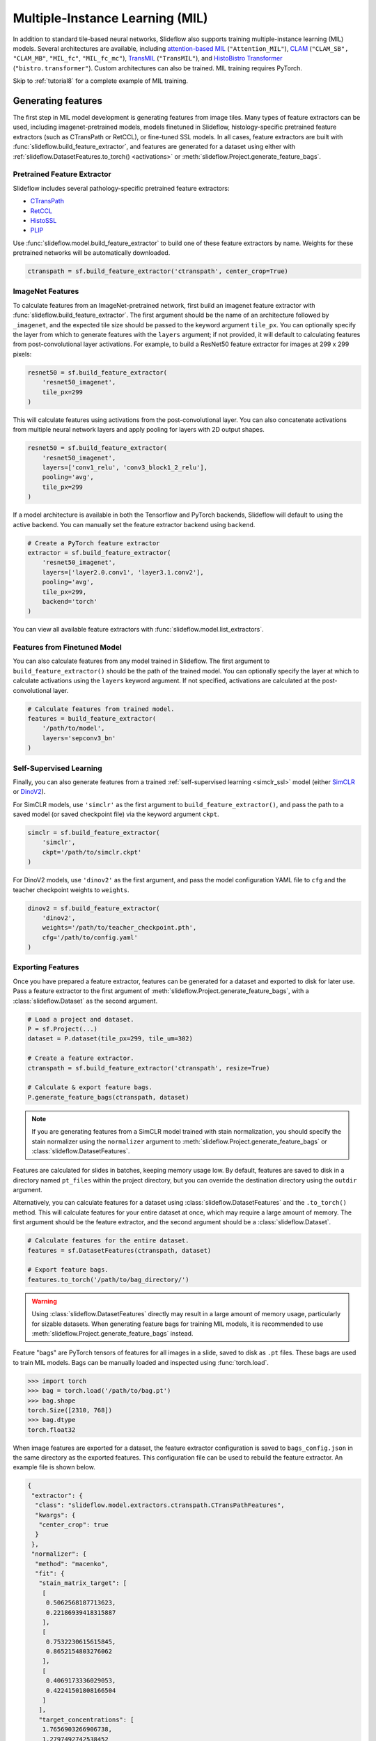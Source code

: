 .. _mil:

Multiple-Instance Learning (MIL)
================================

In addition to standard tile-based neural networks, Slideflow also supports training multiple-instance learning (MIL) models. Several architectures are available, including `attention-based MIL <https://github.com/AMLab-Amsterdam/AttentionDeepMIL>`_ (``"Attention_MIL"``), `CLAM <https://github.com/mahmoodlab/CLAM>`_ (``"CLAM_SB",`` ``"CLAM_MB"``, ``"MIL_fc"``, ``"MIL_fc_mc"``), `TransMIL <https://github.com/szc19990412/TransMIL>`_ (``"TransMIL"``), and `HistoBistro Transformer <https://github.com/peng-lab/HistoBistro>`_ (``"bistro.transformer"``). Custom architectures can also be trained. MIL training requires PyTorch.

Skip to :ref:`tutorial8` for a complete example of MIL training.

Generating features
*******************

The first step in MIL model development is generating features from image tiles. Many types of feature extractors can be used, including imagenet-pretrained models, models finetuned in Slideflow, histology-specific pretrained feature extractors (such as CTransPath or RetCCL), or fine-tuned SSL models.  In all cases, feature extractors are built with :func:`slideflow.build_feature_extractor`, and features are generated for a dataset using either with :ref:`slideflow.DatasetFeatures.to_torch() <activations>` or :meth:`slideflow.Project.generate_feature_bags`.

Pretrained Feature Extractor
----------------------------

Slideflow includes several pathology-specific pretrained feature extractors:

- `CTransPath <https://github.com/Xiyue-Wang/TransPath>`_
- `RetCCL <https://github.com/Xiyue-Wang/RetCCL>`_
- `HistoSSL <https://github.com/owkin/HistoSSLscaling>`_
- `PLIP <https://github.com/PathologyFoundation/plip>`_

Use :func:`slideflow.model.build_feature_extractor` to build one of these feature extractors by name. Weights for these pretrained networks will be automatically downloaded.

.. code-block:: python

    ctranspath = sf.build_feature_extractor('ctranspath', center_crop=True)

ImageNet Features
-----------------

To calculate features from an ImageNet-pretrained network, first build an imagenet feature extractor with :func:`slideflow.build_feature_extractor`. The first argument should be the name of an architecture followed by ``_imagenet``, and the expected tile size should be passed to the keyword argument ``tile_px``. You can optionally specify the layer from which to generate features with the ``layers`` argument; if not provided, it will default to calculating features from post-convolutional layer activations. For example, to build a ResNet50 feature extractor for images at 299 x 299 pixels:

.. code-block:: python

    resnet50 = sf.build_feature_extractor(
        'resnet50_imagenet',
        tile_px=299
    )

This will calculate features using activations from the post-convolutional layer. You can also concatenate activations from multiple neural network layers and apply pooling for layers with 2D output shapes.

.. code-block:: python

    resnet50 = sf.build_feature_extractor(
        'resnet50_imagenet',
        layers=['conv1_relu', 'conv3_block1_2_relu'],
        pooling='avg',
        tile_px=299
    )

If a model architecture is available in both the Tensorflow and PyTorch backends, Slideflow will default to using the active backend. You can manually set the feature extractor backend using ``backend``.

.. code-block:: python

    # Create a PyTorch feature extractor
    extractor = sf.build_feature_extractor(
        'resnet50_imagenet',
        layers=['layer2.0.conv1', 'layer3.1.conv2'],
        pooling='avg',
        tile_px=299,
        backend='torch'
    )

You can view all available feature extractors with :func:`slideflow.model.list_extractors`.

Features from Finetuned Model
-----------------------------

You can also calculate features from any model trained in Slideflow. The first argument to ``build_feature_extractor()`` should be the path of the trained model.  You can optionally specify the layer at which to calculate activations using the ``layers`` keyword argument. If not specified, activations are calculated at the post-convolutional layer.

.. code-block:: python

    # Calculate features from trained model.
    features = build_feature_extractor(
        '/path/to/model',
        layers='sepconv3_bn'
    )

Self-Supervised Learning
------------------------

Finally, you can also generate features from a trained :ref:`self-supervised learning <simclr_ssl>` model (either `SimCLR <https://github.com/jamesdolezal/simclr>`_ or `DinoV2 <https://github.com/jamesdolezal/dinov2>`_).

For SimCLR models, use ``'simclr'`` as the first argument to ``build_feature_extractor()``, and pass the path to a saved model (or saved checkpoint file) via the keyword argument ``ckpt``.

.. code-block:: python

    simclr = sf.build_feature_extractor(
        'simclr',
        ckpt='/path/to/simclr.ckpt'
    )

For DinoV2 models, use ``'dinov2'`` as the first argument, and pass the model configuration YAML file to ``cfg`` and the teacher checkpoint weights to ``weights``.

.. code-block:: python

    dinov2 = sf.build_feature_extractor(
        'dinov2',
        weights='/path/to/teacher_checkpoint.pth',
        cfg='/path/to/config.yaml'
    )

.. _bags:

Exporting Features
------------------

Once you have prepared a feature extractor, features can be generated for a dataset and exported to disk for later use. Pass a feature extractor to the first argument of :meth:`slideflow.Project.generate_feature_bags`, with a :class:`slideflow.Dataset` as the second argument.

.. code-block:: python

    # Load a project and dataset.
    P = sf.Project(...)
    dataset = P.dataset(tile_px=299, tile_um=302)

    # Create a feature extractor.
    ctranspath = sf.build_feature_extractor('ctranspath', resize=True)

    # Calculate & export feature bags.
    P.generate_feature_bags(ctranspath, dataset)

.. note::

    If you are generating features from a SimCLR model trained with stain normalization,
    you should specify the stain normalizer using the ``normalizer`` argument to :meth:`slideflow.Project.generate_feature_bags` or :class:`slideflow.DatasetFeatures`.

Features are calculated for slides in batches, keeping memory usage low. By default, features are saved to disk in a directory named ``pt_files`` within the project directory, but you can override the destination directory using the ``outdir`` argument.

Alternatively, you can calculate features for a dataset using :class:`slideflow.DatasetFeatures` and the ``.to_torch()`` method.  This will calculate features for your entire dataset at once, which may require a large amount of memory. The first argument should be the feature extractor, and the second argument should be a :class:`slideflow.Dataset`.

.. code-block:: python

    # Calculate features for the entire dataset.
    features = sf.DatasetFeatures(ctranspath, dataset)

    # Export feature bags.
    features.to_torch('/path/to/bag_directory/')


.. warning::

    Using :class:`slideflow.DatasetFeatures` directly may result in a large amount of memory usage, particularly for sizable datasets. When generating feature bags for training MIL models, it is recommended to use :meth:`slideflow.Project.generate_feature_bags` instead.

Feature "bags" are PyTorch tensors of features for all images in a slide, saved to disk as ``.pt`` files. These bags are used to train MIL models. Bags can be manually loaded and inspected using :func:`torch.load`.

.. code-block:: python

    >>> import torch
    >>> bag = torch.load('/path/to/bag.pt')
    >>> bag.shape
    torch.Size([2310, 768])
    >>> bag.dtype
    torch.float32

When image features are exported for a dataset, the feature extractor configuration is saved to ``bags_config.json`` in the same directory as the exported features. This configuration file can be used to rebuild the feature extractor. An example file is shown below.

.. code-block:: json

    {
     "extractor": {
      "class": "slideflow.model.extractors.ctranspath.CTransPathFeatures",
      "kwargs": {
       "center_crop": true
      }
     },
     "normalizer": {
      "method": "macenko",
      "fit": {
       "stain_matrix_target": [
        [
         0.5062568187713623,
         0.22186939418315887
        ],
        [
         0.7532230615615845,
         0.8652154803276062
        ],
        [
         0.4069173336029053,
         0.42241501808166504
        ]
       ],
       "target_concentrations": [
        1.7656903266906738,
        1.2797492742538452
       ]
      }
     },
     "num_features": 2048,
     "tile_px": 299,
     "tile_um": 302
    }

The feature extractor can be manually rebuilt using :func:`slideflow.model.rebuild_extractor()`:

.. code-block:: python

    from slideflow.model import rebuild_extractor

    # Recreate the feature extractor
    # and stain normalizer, if applicable
    extractor, normalizer = rebuild_extractor('/path/to/bags_config.json')

License & Citation
------------------

Licensing and citation information for the pretrained feature extractors is accessible with the ``.license`` and ``.citation`` attributes.

.. code-block:: python

    >>> ctranspath.license
    'GNU General Public License v3.0'
    >>> print(ctranspath.citation)

    @{wang2022,
      title={Transformer-based Unsupervised Contrastive Learning for Histopathological Image Classification},
      author={Wang, Xiyue and Yang, Sen and Zhang, Jun and Wang, Minghui and Zhang, Jing  and Yang, Wei and Huang, Junzhou  and Han, Xiao},
      journal={Medical Image Analysis},
      year={2022},
      publisher={Elsevier}
    }


Training
********

Model Configuration
-------------------

To train an MIL model on exported features, first prepare an MIL configuration using :func:`slideflow.mil.mil_config`.

The first argument to this function is the model architecture (which can be a name or a custom ``torch.nn.Module`` model), and the remaining arguments are used to configure the training process (including learning rate and epochs).

By default, training is executed using `FastAI <https://docs.fast.ai/>`_ with `1cycle learning rate scheduling <https://arxiv.org/pdf/1803.09820.pdf%E5%92%8CSylvain>`_. Available models out-of-the-box include `attention-based MIL <https://github.com/AMLab-Amsterdam/AttentionDeepMIL>`_ (``"Attention_MIL"``), `CLAM <https://github.com/mahmoodlab/CLAM>`_ (``"CLAM_SB",`` ``"CLAM_MB"``, ``"MIL_fc"``, ``"MIL_fc_mc"``), `transformer MIL <https://github.com/szc19990412/TransMIL>`_ (``"TransMIL"``), and `HistoBistro Transformer <https://github.com/peng-lab/HistoBistro>`_ (``"bistro.transformer"``).

.. code-block:: python

    import slideflow as sf
    from slideflow.mil import mil_config

    config = mil_config('attention_mil', lr=1e-3)

Custom MIL models can also be trained with this API. Import a custom MIL model as a PyTorch module, and pass this as the first argument to :func:`slideflow.mil.mil_config`.

.. code-block:: python

    import slideflow as sf
    from slideflow.mil import mil_config
    from my_module import CustomMIL

    config = mil_config(CustomMIL, lr=1e-3)


Legacy CLAM Trainer
-------------------

In addition to the FastAI trainer, CLAM models can be trained using the `original <https://github.com/mahmoodlab/CLAM>`_ CLAM training loop. This trainer has been modified, cleaned, and included as a submodule in Slideflow. This legacy trainer can be used for CLAM models by setting ``trainer='clam'`` for an MIL configuration:

.. code-block:: python

    config = mil_config(..., trainer='clam')


Training an MIL Model
---------------------

Next, prepare a :ref:`training and validation dataset <datasets_and_validation>` and use :func:`slideflow.Project.train_mil` to start training. For example, to train a model using three-fold cross-validation to the outcome "HPV_status":

.. code-block:: python

    ...

    # Prepare a project and dataset
    P = sf.Project(...)
    full_dataset = dataset = P.dataset(tile_px=299, tile_um=302)

    # Split the dataset using three-fold, site-preserved cross-validation
    splits = full_dataset.kfold_split(
        k=3,
        labels='HPV_status',
        preserved_site=True
    )

    # Train on each cross-fold
    for train, val in splits:
        P.train_mil(
            config=config,
            outcomes='HPV_status',
            train_dataset=train,
            val_dataset=val,
            bags='/path/to/bag_directory'
        )

Model training statistics, including validation performance (AUROC, AP) and predictions on the validation dataset, will be saved in an ``mil`` subfolder within the main project directory.

If you are training an attention-based MIL model (``attention_mil``, ``clam_sb``, ``clam_mb``), heatmaps of attention can be generated for each slide in the validation dataset by using the argument ``attention_heatmaps=True``. You can customize these heatmaps with ``interpolation`` and ``cmap`` arguments to control the heatmap interpolation and colormap, respectively.

.. code-block:: python

    # Generate attention heatmaps,
    # using the 'magma' colormap and no interpolation.
    P.train_mil(
        attention_heatmaps=True,
        cmap='magma',
        interpolation=None
    )

Hyperparameters, model configuration, and feature extractor information is logged to ``mil_params.json`` in the model directory. This file also contains information about the input and output shapes of the MIL network and outcome labels. An example file is shown below.

.. code-block:: json

    {
     "trainer": "fastai",
     "params": {

     },
     "outcomes": "histology",
     "outcome_labels": {
      "0": "Adenocarcinoma",
      "1": "Squamous"
     },
     "bags": "/mnt/data/projects/example_project/bags/simclr-263510/",
     "input_shape": 1024,
     "output_shape": 2,
     "bags_encoder": {
      "extractor": {
       "class": "slideflow.model.extractors.simclr.SimCLR_Features",
       "kwargs": {
        "center_crop": false,
        "ckpt": "/mnt/data/projects/example_project/simclr/00001-EXAMPLE/ckpt-263510.ckpt"
       }
      },
      "normalizer": null,
      "num_features": 1024,
      "tile_px": 299,
      "tile_um": 302
     }
    }

.. _multimag:

Multi-Magnification MIL
-----------------------

Slideflow 2.2 introduced a multi-magnification, multi-modal MIL model, ``MultiModal_Attention_MIL`` (``"mm_attention_mil"``). This late-fusion multimodal model is based on standard attention-based MIL, but accepts multiple input modalities (e.g., multiple magnifications) simultaneously. Each input modality is processed by a separate encoder network and a separate attention module. The attention-weighted features from each modality are then concatenated and passed to a fully-connected layer.

Multimodal models are trained using the same API as standard MIL models. Modalities are specified using the ``bags`` argument to :func:`slideflow.Project.train_mil`, where the number of modes is determined by the number of bag directories provided. Within each bag directory, bags should be generated using the same feature extractor and at the same magnification, but feature extractors and magnifications can vary between bag directories.

For example, to train a multimodal model using two magnifications, you would pass two bag paths to the model. In this case, the ``/path/to/bags_10x`` directory contains bags generated from a 10x feature extractor, and the ``/path/to/bags_40x`` directory contains bags generated from a 40x feature extractor.

.. code-block:: python

    # Configure a multimodal MIL model.
    config = mil_config('mm_attention_mil', lr=1e-4)

    # Set the bags paths for each modality.
    bags_10x = '/path/to/bags_10x'
    bags_40x = '/path/to/bags_40x'

    P.train_mil(
        config=config,
        outcomes='HPV_status',
        train_dataset=train,
        val_dataset=val,
        bags=[bags_10x, bags_40x]
    )

You can use any number of modalities, and the feature extractors for each modality can be different. For example, you could train a multimodal model using features from a custom SimCLR model at 5x and features from a pretrained CTransPath model at 20x.

The feature extractors used for each modality, as specified in the ``bags_config.json`` files in the bag directories, will be logged in the final ``mil_params.json`` file. Multimodal MIL models can be interactively viewed in :ref:`Slideflow Studio <studio>`, allowing you to visualize the attention weights for each modality separately.

Evaluation
**********

To evaluate a saved MIL model on an external dataset, first extract features from a dataset, then use :func:`slideflow.Project.evaluate_mil`:

.. code-block:: python

    import slideflow as sf

    # Prepare a project and dataset
    P = sf.Project(...)
    dataset = P.dataset(tile_px=299, tile_um=302)

    # Generate features using CTransPath
    ctranspath = sf.build_feature_extractor('ctranspath', resize=True)
    features = sf.DatasetFeatures(ctranspath, dataset=dataset)
    features.to_torch('/path/to/bag_directory')

    # Evaluate a saved MIL model
    P.evaluate_mil(
        '/path/to/saved_model'
        outcomes='HPV_status',
        dataset=dataset,
        bags='/path/to/bag_directory',
    )

As with training, attention heatmaps can be generated for attention-based MIL models with the argument ``attention_heatmaps=True``, and these can be customized using ``cmap`` and ``interpolation`` arguments.

.. image:: att_heatmap.jpg

Single-Slide Inference
**********************

Predictions can also be generated for individual slides, without requiring the user to manually generate feature bags. Use :func:`slideflow.model.predict_slide` to generate predictions for a single slide. The first argument is th path to the saved MIL model (a directory containing ``mil_params.json``), and the second argument can either be a path to a slide or a loaded :class:`sf.WSI` object.

.. code-block:: python

    from slideflow.mil import predict_slide
    from slideflow.slide import qc

    # Load a slide and apply Otsu thresholding
    slide = '/path/to/slide.svs'
    wsi = sf.WSI(slide, tile_px=299, tile_um=302)
    wsi.qc(qc.Otsu())

    # Calculate predictions and attention heatmap
    model = '/path/to/mil_model'
    y_pred, y_att = predict_slide(model, wsi)


The function will return a tuple of predictions and attention heatmaps. If the model is not attention-based, the attention heatmap will be ``None``. To calculate attention for a model, set ``attention=True``:

.. code-block:: python

    y_pred, y_att = predict_slide(model, slide, attention=True)

The returned attention values will be a masked ``numpy.ndarray`` with the same shape as the slide tile extraction grid. Unused tiles will have masked attention values.


Visualizing Attention Heatmaps
*******************************

Attention heatmaps can be interactively visualized in Slideflow Studio by enabling the Multiple-Instance Learning extension (new in Slideflow 2.1.0). This extension is discussed in more detail in the :ref:`extensions` section.